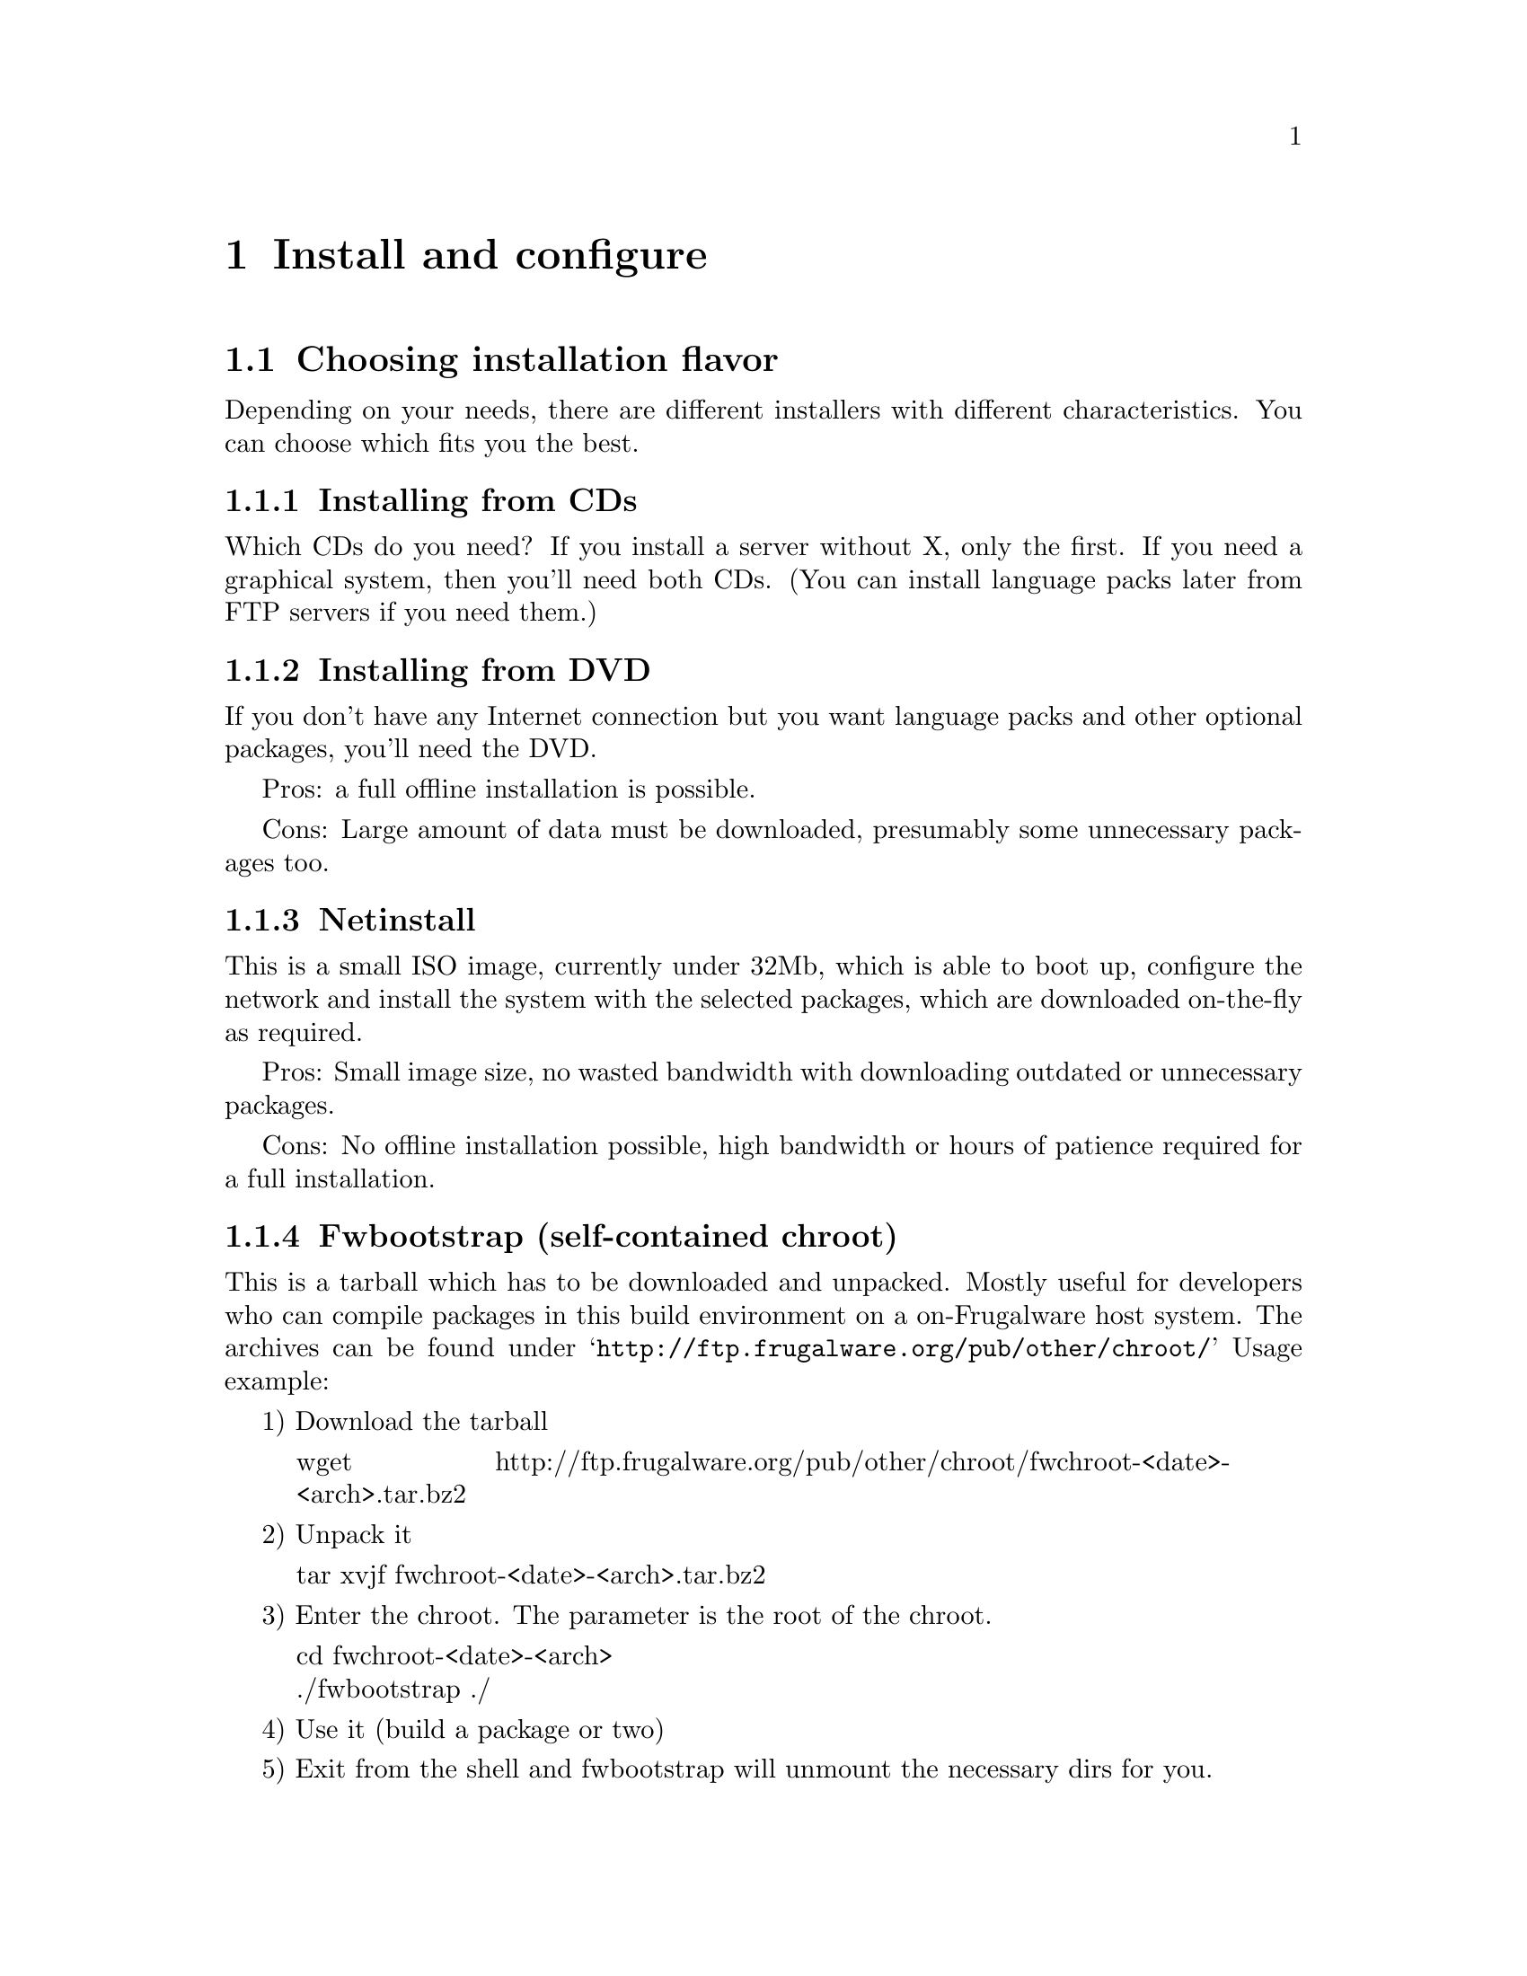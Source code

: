 @node Install and configure, Development, First steps, Top
@c node-name,     next,        previous,         up

@chapter Install and configure


@section Choosing installation flavor


Depending on your needs, there are different installers with
 different characteristics. You can choose which fits you the best.


@subsection Installing from CDs


Which CDs do you need? If you install a server without X, only the first.
 If you need a graphical system, then you'll need both CDs. (You can install
 language packs later from FTP servers if you need them.)


@subsection Installing from DVD


If you don't have any Internet connection but you want language packs and
 other optional packages, you'll need the DVD.

Pros: a full offline installation is possible.

Cons: Large amount of data must be downloaded, presumably 
some unnecessary packages too.


@subsection Netinstall


This is a small ISO image, currently under 32Mb, which is able to boot up, 
configure the network and install the system with the selected packages, 
which are downloaded on-the-fly as required.

Pros: Small image size, no wasted bandwidth with downloading outdated 
or unnecessary packages.

Cons: No offline installation possible, high bandwidth or hours of patience 
required for a full installation.


@subsection Fwbootstrap (self-contained chroot)


This is a tarball which has to be downloaded and unpacked. Mostly useful for 
developers who can compile packages in this build environment on a 
on-Frugalware host system. The archives can be found under 
@samp{http://ftp.frugalware.org/pub/other/chroot/} Usage example:

1) Download the tarball

@quotation
wget http://ftp.frugalware.org/pub/other/chroot/fwchroot-<date>-<arch>.tar.bz2
@end quotation
2) Unpack it

@quotation
tar xvjf fwchroot-<date>-<arch>.tar.bz2
@end quotation

3) Enter the chroot. The parameter is the root of the chroot.
@quotation
cd fwchroot-<date>-<arch> @*
./fwbootstrap ./
@end quotation

4) Use it (build a package or two)

5) Exit from the shell and fwbootstrap will unmount the necessary dirs for you.

You can get a list of installed packages in the chroot with issuing the
@samp{pacman -Q} command.

@subsection A complete bootstrap

So you want a complete Frugalware installed into /mnt/foo. First of all, 
you must have a running Frugalware where you are able to do

@samp{pacman -Sy core base -r /mnt/foo}

which installs the core and base pkgs into it. But beware:

@verbatim
$ pacman -Qo /etc/sysconfig/keymap
No package owns /etc/sysconfig/keymap
$ pacman -Qo /etc/profile.d/lang.sh
No package owns /etc/profile.d/lang.sh
$ pacman -Qo /etc/fstab
No package owns /etc/fstab
@end verbatim

so you have to copy or forge them by hand. 

@section Obtaining a source media


A Frugalware installation media can be obtained from several sources. You can
 download it freely via HTTP, FTP or rsync or you can buy a CD at CheapISO.com,
see @uref{http://cheapiso.com/product_info.php?products_id=141}.

Here are some examples:

Via FTP:
@quotation
wget @uref{ftp://ftp3.frugalware.org/mirrors/frugalware/frugalware/}
frugalware-version-iso/frugalware-version-arch-media.iso
@end quotation

Via HTTP:
@quotation
wget @uref{http://www5.frugalware.org/linux/frugalware/pub/frugalware/}
frugalware-version-iso/frugalware-version-arch-media.iso
@end quotation

Via rsync:
@quotation
rsync -avP rsync://ftp4.frugalware.org/ftp/pub/linux/distributions/
frugalware/frugalware-0.3-iso/frugalware-0.3-i686-dvd.iso ./
@end quotation

More info and the full list of mirrors can be found at our 
download page: @uref{http://frugalware.org/download.php}.

@subsection I have a skeleton system installed from CD/DVD, and I want to use the packages on the media afterwards


There are two methods.

First is the easiest, but needs quite a lot of space 
(and caution not to use pacman -Scc ;) ): mount the media and install all 
the .fpm's found in frugalware-i686 (or frugalware-x86_64) dir 
to /var/cache/pacman/pkg.

Second is a bit more challenging, but more usable. Add a new line 
to /etc/pacman.conf before the other Include lines:

Include = /etc/pacman.d/cd

Create a new file /etc/pacman.d/cd file with the following contents:

Server = file:///media/dvd/frugalware-i686

On x86_64, use this one:

Server = file:///media/dvd/frugalware-x86_64

The media should be mounted on /media/dvd, or change the Server lines 
appropriately. The section and the filename must be the same.



@section The installation process


After downloading and burning the CDs/DVD, insert the first CD/DVD to your 
CD/DVD drive, and reboot your computer. In the grub menu, you can disable 
the framebuffer, if a framebuffer with resolution 800x600 is not suitable 
for your graphics card or monitor. After that, grub loads the kernel and 
the initrd image.

At the first dialog, you should select your language. If your language is not
 on the list, you should choose English.

After selecting your keyboard map in the next window, setup searches for 
installation media automatically.

The next step is partitioning. Frugalware setup displays a list of your hard 
disks, you should choose one of them to partition it with a program. You can 
select the partitioning program in the next dialog, currently fdisk and cfdisk 
are included. You should create at least one partition with type 'Linux', and 
it is recommended to create a swap partition (with type 'Linux swap'). When 
you have finished partitioning, press Continue.

The following list displays your swap partitions, here you can choose which 
swap partitions are allowed to be used by Frugalware. Then setup formats 
your swap partitions.

In the next window, you should select your root partition first, then you can 
choose if you wish to format it or keep the existing filesystem on it. After 
selecting the root partition, you can setup other Linux partitions, optionally 
format them, and set their mount points. Using a separate partition is 
supported for /boot, but not yet for /usr.

After having your Linux partitions mounted, you should do the same with 
your DOS/Windows ones. Setup will display a list of them, if any exists. 
You should simply choose a mount point for them here.

The next step is to select package categories. Usually a full installation 
is the best choice. If you will not use KDE or GNOME, you may probably 
want to disable them. In most cases, it is not a good idea to disable 
other categories. The next window will show the packages which are 
included in the selected categories. Feel free to use the letter keys 
to find a specific package. Simply hitting Enter will usually be enough here.

After installing the base section, setup will install grub onto your hard 
disk. There are three options here: installing to the MBR, the root partition 
or a floppy. Installing to the MBR is the good choice if you want 
Frugalware to manage your computer's booting. The root is a good idea if you 
want to install grub into your root partition. In this case, grub will not 
modify your existing boot manager. Floppy is a good idea for example if you 
don't have any boot manager installed, but you want to leave 
your MBR unmodified.

After installing grub, setup will continue to install other sections 
(apps, lib, multimedia, network, devel) from the first CD. When it is 
done, you will be prompted to insert Frugalware install disc 2. If you 
have only one disc, feel free to abort installing packages, you can 
install anything else from the net later.

If you use a DVD, you can install optional or language-specific packages 
after installing the selected packages. The mechanism is the same: select 
categories, packages and install them.


@section Basic configuration


After the installation of the packages, Frugalware setup will configure 
your kernel modules. This means that an information dialog appears, 
but nothing more.

After module configuration, you should change the root password. This 
is very important as there is no default password. If you skip this step, 
anybody will be able to login as root. After this step, you can create a 
regular (also known as non-root) user. It's highly recommended to create 
one, and log in as a regular user. If a command should be run as root, 
you should use su or sudo under console, and gksu or its KDE equivalent 
under X.

After this, setup will configure your network settings. Setup simply 
runs the netconfig utility, which is described in the Networking section.

If network installation is done, we should configure the system's time. 
This means two actions. First, you should decide if the hardware (BIOS) 
clock is set to Coordinated Universal Time (UTC). If yes, select yes here. 
If the hardware clock is set to the current local time (this is how most 
PCs are set up), say no here. If you are not sure what is this, 
you should answer no here.

The next step is to configure your mouse. The configuration will take 
effect on the console mouse services (gpm) and on the X server. 
The setting is done by xconfig later.

If you have installed an X server (by default xorg), the setup will 
run xconfig. For more information on xconfig, see the section 
Graphical interface (X11).


@section Package management basics


Frugalware comes with Judd Vinet's great work, the pacman package manager. 
If you want to do anything with packages, you'll always have to use the 
pacman command. Here are some basic actions with pacman:

Actions usually used with remote installation from an FTP server:
@quotation
pacman -Sy
@end quotation

Updates the package database. Before searching for packages or installing 
them from an FTP server, you will have to use this command.
@quotation
pacman -Su
@end quotation

Upgrades all packages that are currently installed but a newer version of 
the package is available on the FTP server.
@quotation
pacman -Sup
@end quotation

Prints the URL of all packages that pacman should download. This way you 
can download the packages anywhere and then just copy them to 
/var/cache/pacman/pkg. This is very useful if you have limited bandwidth 
at your computer, but you can access high bandwidth elsewhere.
@quotation
pacman -S sendmail
@end quotation

Installs sendmail with all of its dependencies from the FTP server. 
If it conflicts with any package, you will be asked if pacman is 
allowed to remove them.
@quotation
pacman -Ss perl 
@end quotation

Searches in the package database (on the FTP server). This example 
will probably display the perl package and all perl modules.

Of course, you can treat packages as normal files, and you can 
manually add/remove/etc them. Here are some examples:
@quotation
pacman -U zsh-4.2.1-1.fpm
@end quotation

Adds (or if it's already installed, upgrades) the zsh package, 
which is located in the current directory.
@quotation
pacman -R qt
@end quotation

Removes the qt package.
@quotation
pacman -Qs perl
@end quotation

Shows every installed packages whose name contains the string perl.

Generally, if you want to turn off checking for conflicting files, 
you should use the -f parameter, and if you want to turn off all 
dependency checking, you should use the -d switch.
@quotation
pacman -h
@end quotation
This displays all the switches we discussed above, and a lot more. 
Once again, these are only the basics.


@section Networking


FIXME after the current reworking of netconfig is done.


@subsection Initializing the network card


In most cases, configuring your network card will be done automatically 
through the linux-hotplug scripts. This means that during every system boot 
these scripts will search for network cards, and will load the necessary 
modules needed to work properly. If you want, you can load your network 
card's module manually by editing the /etc/rc.d/rc.modules file and put 
the module in the blacklist by editing /etc/hotplug/blacklist. 
Configuring any interface on your card will be the task of the 
netconfig utility. Initializing your card ends here.


@subsection The netconfig utility


Configuring your network settings is done by the netconfig utility.

First, we have to give a name to your computer. The name must consist of at 
least two parts, separated by a dot (.).

In the next dialog, you should choose how your machine connects to the network. 
If you have an internal network card and an assigned IP address, gateway, and 
DNS, use static to enter these values. If your IP address is assigned by a 
DHCP server (commonly used by cable modem services, not equal to dsl 
services), select dhcp. Finally, if you do not have a network card, 
select the lo choice. The lo is also the correct choice if you are 
using a PCMCIA network card.

If you chose static, you must give your IP address, the netmask of your 
local network, your gateway address (you may leave it blank) and the IP 
address of your primary name server (you can add more nameservers later 
by editing the /etc/resolv.conf file) and then the configuration is finished.

If you chose dhcp, you can optionally give your dhcp hostname, however, 
netconfig will not ask more questions about your network, since all 
other data will be provided by the DHCP server.

If you chose lo, you don't have to answer any questions.

Finally, netconfig will write all your network configuration files. If you 
want to edit your settings by hand, the interface information is stored in 
the /etc/sysconfig/interfaces file.


@subsection Setting up a DSL connection


Configuring your DSL (or ADSL) connection should be done after configuring 
your network card. The configuration utility will also ask you if you want 
to configure your DSL connection.

First, you must give your username, something like @samp{someone@@provider.net}. 
Then you'll have to specify the network interface (usually eth0) through 
which the ADSL connecting script will try to communicate with your ADSL 
modem. Then enter your password twice.

If you are happy with the given configuration, press ENTER to accept 
the entered settings.

From now you can use the adsl service to manage your ADSL connection: 
su -c 'service adsl start' will connect, su -c 'service adsl stop' will 
disconnect. If you want Frugalware connect at startup automatically, 
add the ADSL service to the list of automatically started 
services: su -c 'service adsl add'.


@subsection Basic firewall configuration


Frugalware comes with a firewall configuration working 'out of the box'. 
This allows all outgoing connections, and incoming packets for established 
connections. It does not allow normal incoming packages for any ports. 
The firewall configuration is at @samp{/etc/sysconfig/firewall}.

Let's see an example: you would like to allow others to ssh into your 
computer. Edit /etc/sysconfig/firewall, remove the hashmark (#) from 
the beginning of the line under the # ssh description, and restart 
the firewall:

@samp{su -c 'service firewall restart'}

The same applies for Apache or any other services.

If you would like to have any advanced firewall settings, configure 
your firewall as root with iptables then save your config as root 
with iptables-save >/etc/sysconfig/firewall.

Warning! It will overwrite your existing configuration! It is strongly 
recommended to make a backup of /etc/sysconfig/firewall before saving 
your settings.


@section Graphical interface (X11)


@subsection Configuring your graphics card


If you install X, setup will run xconfig, our X configuration utility 
automatically. First, xconfig will detect your configuration and will 
create a basic configuration file. Then it will ask you to specify the 
screen resolution and colour depth. Finally, it will create the real 
configuration file, with the following extras:

@itemize
@item Automatically configures the mouse wheel, if found
@item Sets keyboard layout according to the selected language
@item Enables DPMS
@item Enables users to use the DRI extension 
@end itemize

After generating the config file, setup will start the X server. 
You must click the OK button to confirm to xconfig that the configuration 
was successful.


@subsection 3D acceleration, binary drivers


If there is built-in 3d acceleration support for your card in X, xconfig 
will add the necessary entries to /etc/X11/xorg.conf and X will load 
the module(s).

If you have an ATI or NVIDIA card, you probably need the manufacturer's 
binary drivers. Obtaining the NVIDIA binary driver is fairly simple:

@quotation
su -c 'pacman -Sy nvidia'
@end quotation

If you have an ATI card, installation will not be more complicated 
than a simple

@quotation
su -c 'pacman -Sy fglrx'
@end quotation

Warning: You must re-run pacman -S nvidia/fglrx after each kernel 
or xorg update!


@subsubsection xorg or kernel upgrade kills GUI, now what?


Reinstall nvidia or fglrx.


@subsection Allow root login in KDM/GDM


By default, no root login is permitted on the GUI, the recommended way of 
running graphical programs as root is to use gksu or kdesu.

To enable it anyway, the following lines should be edited:

For KDM (/usr/share/config/kdm/kdmrc)

@quotation
AllowRootLogin=false 
@end quotation

modify to

@quotation
AllowRootLogin=true 
@end quotation

For GDM (/etc/gdm/gdm.conf)

@quotation
AllowRoot=false 
@end quotation

modify to 

@quotation
AllowRoot=true
@end quotation

@section Sound

@subsection Configuring the sound card

Frugalware uses the Advanced Linux Sound Architecture (ALSA) subsystem for 
sound cards. For older applications, the Open Sound System (OSS) compatibility 
modules are loaded, but Frugalware does not contain native OSS support.

Finding and loading the necessary module for your sound card is fairly simple. 
The process is mostly the same as setting up your network card. 
During every boot, the hotplug scripts will detect your sound card, but, 
of course, you can take the automatically loaded module to blacklist, 
and load it manually by editing /etc/sysconfig/modules.


@subsection Volume configuration with alsamixer


By default, your sound card is muted. You can use alsamixer to unmute your 
card. Use the < and > keys to unmute a channel, up and down keys to set the 
volume and left or right keys to switch to another channel.

You can quit alsamixer by hitting the Esc key. During shutdown, Frugalware 
saves your settings, but you can store them any time with the

@quotation
su -c 'service alsa restart'
@end quotation

command.


@section Printing


Frugalware uses the Common Unix Printing System (CUPS) for handling 
printers and to manage printing.

@subsection Configuring the printer

1.) Open your favorite Internet browser and go to @uref{http://localhost:631/}. 
This is the Web interface of CUPS.

2.) Select Administration from the black top menu. If a username is required, 
type root, and give your root password.

3.) You can do almost everything here in connection with printing. 
In our example, we will add a new local printer.

4.) Click Add Printer, type in a name and optionally fill the 
Location and Description lines.

5.) Select Device, in most cases it is Parallel Port #1 for older models 
and one of the usb ports for newer ones.

6.) On the next page, select your vendor and your 
printer type (the driver/filter).


To set up a remote Windows share with password, give a string 
like this for location (the share name is the 
printer's assigned name on the remote system):
@samp{smb://user:passwd@@Netbios_Name_or_ip_address/Share_name}

Notice that, when you view the printer configuration, the 
credentials will not be shown but will be used.


@subsection My printer is not listed


If your vendor or printer type isn't listed in the wizard, you have to 
check @uref{http://linuxprinting.org/} wether if is supported 
under linux or not. If it's not on @uref{http://linuxprinting.org/} then try 
to google after. If listed but said to be "paperweight", then there 
is nothing to do. If it is supported and said to be working on the 
site, then please file a bug report with your printer details. 
While we fix the bug, you can install 
the driver (the ppd) by yourself.

On the left side, select Printer Listings. Then select your device's 
vendor and proper type. On the results page, select download PPD. 
After download, there will be a file named someting_that_ends_with.ppd.

Save the PPD file in the directory /usr/share/cups/model/. The PPD file 
doesn't have to be executable, but it should be world-readable and 
should have the file extension ".ppd".

Then restart the CUPS service: @samp{su -c 'service cups restart'}. The driver 
installation is now completed, now you can add your printer via the web 
interface. A good howto can be found at 
@uref{http://linuxprinting.org/cups-doc.html}.


@subsection Multiple pages on a single sheet


This is also known as n-up printing. If an application doesn't support it 
natively, print the document to a file as PostScript and use psnup:
@quotation
psnup -2 print.ps > print2page.ps 
@end quotation
The first option specifies the number of pages stacked on one physical sheet, 
the second is the filename of the original one-sided document, and the last 
is the n-up (two-sided) document. You can then print it with
@quotation
cupsdoprint -P nameofprinter foo.ps
@end quotation
or open it in your favourite PS viewer.

@subsection Troubleshooting

If something goes wrong, check out CUPS log at /var/log/cups. There is a 
verbose error log and an access log, too. Also, on linuxprinting.org there 
is a section for all supported (or known to be unsupported) printers.

@section The hotplug subsystem

@subsection udev

The /dev directory under Frugalware is a ramdisk. Every device node is 
created automatically during the system boot by the hotplug subsystem, 
more specifically, by udev. It means, there won't be unnecessary device 
nodes in /dev, but it also means, if you create a device node manually, 
it will exist only until the next shutdown/reboot.

If you want to force Frugalware to create a device node "manually" 
during each boot, you must edit the /etc/sysconfig/udev configuration file.

The udev needs sysfs, so it will only work with the 2.6.x kernel series. 
Do not try to run udev on Frugalware with kernel series 2.4.x.


@subsection Pen/Thumbdrives


Pendrives (also known as thumbdrives) are well-supported through the hotplug 
scripts and udev. If you insert a pendrive into the USB slot, udev will 
create a device node for it in /dev. Most pendrives contain only one 
partition and their filesystem is vfat. In most cases, the pendrive will 
behave like a SCSI disc. It means, you can find the pendrive 
under /dev/sda and its first partition under /dev/sda1. 
Adding the following line to /etc/fstab:
@quotation
/dev/sda1 /media/pendrive auto defaults,noauto,user 0 0
@end quotation
will allow users mount their pendrive if the device node 
exists (if the device is inserted into the slot).


@subsection Digital cameras


Tyipcally, there are two types of digital cameras. Some of them support 
both access methods, others use only one of them. First, most of the 
cameras can be treated as a pendrive (USB Mass Storage device), you can 
mount them and copy the pictures from them easily.

Other cameras support the Picture Transfer Protocol (PTP). You can 
grab the pictures from them (and do lots of other actions) with gphoto2, 
if your model is supported. (If it's not available on your system, a 
simple su -c 'pacman -S gphoto2' will install it onto your system.)

@subsection Automounting: D-BUS, HAL and Ivman

D-BUS is a simple IPC (inter-process communication) library based on messages. 
HAL is a hardware abstraction layer which uses D-BUS. Ivman is based on HAL 
and uses pmount ("policy mount"), which is a wrapper around the standard 
mount program which permits normal users to mount removable devices 
without an existing /etc/fstab entry.

Ivman is a daemon to automount CD-ROMs and DVDs when inserted in a drive, 
or play audio CDs or video DVDs automatically. It is 100% userspace, 
so it is a safe replacement for submount.

If you want to change the default settings, all config files are 
located in /etc/ivman. They are plain XML files, just read them, 
everything is quite self-explanatory.

@section The init scripts, bootup


@subsection About the kernel


The Linux kernel is in the kernel package. We're trying to use as few patches 
as possible to stay close to the vanilla kernel. The only exception is the 
bootsplash patch, which allows an optional nice splash screen during boot. 
The kernel contains compiled-in support for most IDE controllers, but all 
low-level SCSI drivers are compiled as a module. If Frugalware's kernel 
doesn't contain built-in support for your controller, you can compile your 
own kernel. Don't worry, it's fairly simple.

1) After setup is finished, choose the option that you want to do 
something special.

2) Change your root directory to /mnt/target:
@quotation
chroot /mnt/target
@end quotation
3) The source of your kernel (with additional patches applied) can be found 
at /usr/src/linux. So go to the /usr/src/linux directory and enter the 
configuration menu by typing make menuconfig. Inside it, select the driver 
you don't want to compile as a module anymore, and exit from the menu with 
saving changes.

4) Compile your kernel with the make command. This may take several minutes.

5) Copy your new kernel to /boot by typing the 
@samp{cp /usr/src/linux/arch/yourarch/boot/bzImage /boot/vmlinuz} command. 
On x86, yourarch is i386.

@subsection Init scripts

In Frugalware, init scripts are always called rc.something and 
they are located in /etc/rc.d. You can manage these scripts 
with the service command:
@itemize
@item @samp{service adsl stop} - it will stop your ADSL connection
@item @samp{service httpd start} - it will start your webserver
@item @samp{service clamd add} - the clamd service will be started during every boot
@item @samp{service sshd del} - the sshd service will not be started 
automatically anymore
@item @samp{service acpid list} - gives you a short list of the runlevels where the 
specified service is started automatically
@end itemize

@subsection System boot, runlevels


If you don't pass any extra @samp{init=/path/to/init} parameters to it, the kernel 
will start /sbin/init as the final step of the kernel boot sequence. 
According to the content of /etc/inittab, init will run:

1) each S* script at /etc/rc.d/rcS.d

2) each S* script at /etc/rc.d/rcn.d, where n is the default runlevel. 
This is set to 4 by default. Here is the list of available runlevels:
@quotation
0 = halt	@*
1 = single user mode	@*
2 = unused (but configured the same as runlevel 3)	@*
3 = multiuser mode (text mode)	@*
4 = multiuser mode, X11 with KDM/GDM/XDM (default Frugalware runlevel)	@*
5 = unused (but configured the same as runlevel 3)	@*
6 = reboot	@*
@end quotation

If X11 is configured, /etc/rc.d/rc.4 will start one of the desktop managers, 
as configured in /etc/sysconfig/desktop.

@subsection GRUB gfxmenu

Frugalware comes with a nice graphical grub menu 
(thanks to SuSE's gfxmenu developers). If you don't like it, you can disable 
it by commenting out the gfxmenu initialization line in /boot/grub/menu.lst. 
So for example:

Before: @samp{gfxmenu (hd0,5)/boot/grub/message}	@*
After: @samp{# gfxmenu (hd0,5)/boot/grub/message}

@subsection Bootsplash

Frugalware's kernel contains the bootsplash patch. This allows users to see a 
nice splash screen and a progress bar instead of text messages during the 
boot procedure. If you prefer verbose mode but don't want to press the F2 key 
each time you boot, or you would like to completely disable bootsplash, you'll 
need to add an extra parameter in /boot/grub/menu.lst to your kernel.

@itemize
@item splash=silent 	Silent mode, only a progressbar 
(default with GRUB gfxmenu)
@item splash=verbose 	Verbose mode, but with a nice background 
(default without gfxmenu)
@item splash=none 	completely disables bootsplash
@end itemize

Warning: You can't use framebuffer with 24 bit colour depth 
and bootsplash together.

Here is a summary of @samp{vga=} parameters which you can
 and which you cannot use:

@c have to use a multi-table, 2 columned (simple) tables are not enough

@multitable @columnfractions .5 .2 .2
@headitem depth / resolution @tab 800x600 @tab 1024x768
@item 16 bit (good)   @tab  788  @tab  791
@item 24 bit (wrong)  @tab  789  @tab  792
@end multitable


@subsection Hibernation


Hibernating your computer can cause data loss or severe filesystem damage 
if things go wrong. It's highly advised that first, you should consider if 
hibernating is worth the effort at all. Try it on a fresh installation first, 
instead of a production system.

From kernel/suspend.c:

@verbatim
* BIG FAT WARNING *********************************************************
*
* If you have unsupported (*) devices using DMA...
*                              ...say goodbye to your data.
*
* If you touch anything on disk between suspend and resume...
*                              ...kiss your data goodbye.
*
* If your disk driver does not support suspend... (IDE does)
*                              ...you'd better find out how to get along
*                                 without your data.
*
* If you change kernel command line between suspend and resume...
*                              ...prepare for nasty fsck or worse.
*
* If you change your hardware while system is suspended...
*                              ...well, it was not good idea.
*
* (*) suspend/resume support is needed to make it safe.
@end verbatim


You have been warned. If you are still not discouraged, read on!


First, you need to create a swap partition (if you don't have any yet). 
You have to add an extra resume=/dev/swappart kernel parameter to 
/boot/grub/menu.lst. For example, on my machine the old line was:

@samp{kernel (hd0,2)/boot/vmlinuz ro root=/dev/hda3 quiet vga=788}

The new line:

@samp{kernel (hd0,2)/boot/vmlinuz ro root=/dev/hda3 quiet vga=788 resume=/dev/hda2}

After the above are done, you must reboot. The hibernation can be started with:

@samp{echo shutdown > /sys/power/disk; echo disk > /sys/power/state}

and next time you boot your kernel it should resume. For more info, look at 
/usr/src/linux/Documentation/power/swsusp.txt.  It requires the kernel source, 
which can be installed issuing the @samp{pacman -S kernel-source} 
command as root.


@section Apt - pacman cross reference


For those who are familiar with the apt package management tool, 
here is a quick cross-reference.

@c well, multi-tables, again :)

@multitable @columnfractions .4 .3 .3
@headitem Action
 	@tab Apt command 
 	@tab pacman command
@item Refresh the package database: 
	@tab  apt-get update  
	@tab  pacman -Sy
@item Update currently installed packages to 
 the newest available version:  
	@tab apt-get upgrade 
	@tab pacman -Su
@item Install a new package:  
	@tab apt-get install foo
	@tab pacman -S foo
@item Remove a package:  
	@tab  apt-get remove foo 
	@tab pacman -Rc foo
@item Search in the full package database:  
	@tab  apt-cache search foo 
	@tab pacman -Ss foo
@item Install a package from a file:  
	@tab  dpkg -i foo.deb 
	@tab pacman -A foo.tgz
@item Clean the package cache: 
	@tab  apt-get clean 
	@tab pacman -Sc
@end multitable
